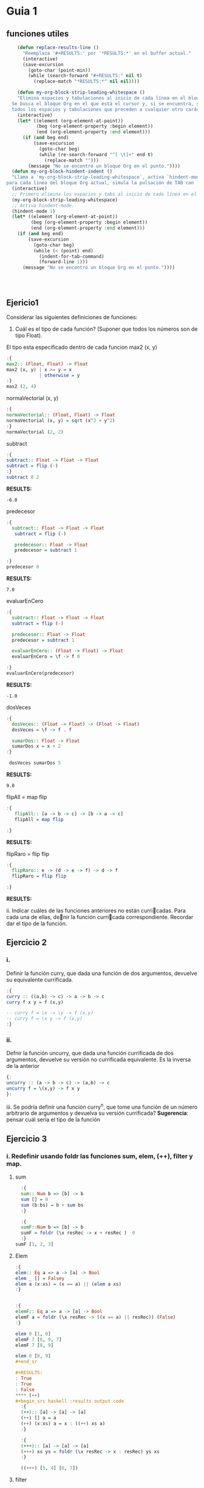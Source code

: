 * Guia 1
** funciones utiles
#+BEGIN_SRC emacs-lisp
      (defun replace-results-line ()
        "Reemplaza '#+RESULTS:' por '*RESULTS:*' en el buffer actual."
        (interactive)
        (save-excursion
          (goto-char (point-min))
          (while (search-forward "#+RESULTS:" nil t)
            (replace-match "*RESULTS:*" nil nil))))

      (defun my-org-block-strip-leading-whitespace ()
      "Elimina espacios y tabulaciones al inicio de cada línea en el bloque Org actual.
    Se busca el bloque Org en el que está el cursor y, si se encuentra, se eliminan
    todos los espacios y tabulaciones que preceden a cualquier otro carácter en cada línea."
      (interactive)
      (let* ((element (org-element-at-point))
             (beg (org-element-property :begin element))
             (end (org-element-property :end element)))
        (if (and beg end)
            (save-excursion
              (goto-char beg)
              (while (re-search-forward "^[ \t]+" end t)
                (replace-match "")))
          (message "No se encontró un bloque Org en el punto."))))
    (defun my-org-block-hindent-indent ()
    "Llama a `my-org-block-strip-leading-whitespace`, activa `hindent-mode` y luego,
  para cada línea del bloque Org actual, simula la pulsación de TAB con `indent-for-tab-command`."
    (interactive)
    ;; Primero elimina los espacios y tabs al inicio de cada línea en el bloque.
    (my-org-block-strip-leading-whitespace)
    ;; Activa hindent-mode.
    (hindent-mode 1)
    (let* ((element (org-element-at-point))
           (beg (org-element-property :begin element))
           (end (org-element-property :end element)))
      (if (and beg end)
          (save-excursion
            (goto-char beg)
            (while (< (point) end)
              (indent-for-tab-command)
              (forward-line 1)))
        (message "No se encontró un bloque Org en el punto."))))




#+END_SRC

#+RESULTS:
: my-org-block-hindent-indent

** Ejericio1


Considerar las siguientes definiciones de funciones:
1) Cuál es el tipo de cada función? (Suponer que todos los números son de tipo Float).

El tipo esta especificado dentro de cada funcion
max2 (x, y)
#+BEGIN_SRC haskell :results output
  :{
  max2:: (Float, Float) -> Float
  max2 (x, y) | x >= y = x
              | otherwise = y
  :}
  max2 (2, 4)
#+END_SRC

#+RESULTS:
: 4.0


normaVectorial (x, y)
#+BEGIN_SRC haskell :results output
  :{
  normaVectorial:: (Float, Float) -> Float
  normaVectorial (x, y) = sqrt (x^2 + y^2)
  :}
  normaVectorial (2, 2)
#+END_SRC

#+RESULTS:
: 2.828427

subtract
#+BEGIN_SRC haskell :results output
:{
subtract:: Float -> Float -> Float
subtract = flip (-)
:}
subtract 8 2
#+END_SRC

*RESULTS:*
: -6.0

predecesor
#+BEGIN_SRC haskell :results output
  :{
    subtract:: Float -> Float -> Float
     subtract = flip (-)

     predecesor:: Float -> Float
     predecesor = subtract 1

  :}
  predecesor 8
#+END_SRC

*RESULTS:*
: 7.0



evaluarEnCero

#+BEGIN_SRC haskell :results output
  :{
    subtract:: Float -> Float -> Float
    subtract = flip (-)

    predecesor:: Float -> Float
    predecesor = subtract 1

    evaluarEnCero:: (Float -> Float) -> Float
    evaluarEnCero = \f -> f 0

  :}
  evaluarEnCero(predecesor)
#+END_SRC

*RESULTS:*
: -1.0

dosVeces
#+BEGIN_SRC haskell :results output
  :{
    dosVeces:: (Float -> Float) -> (Float -> Float)
    dosVeces = \f -> f . f

    sumarDos:: Float -> Float
    sumarDos x = x + 2
  :}

   dosVeces sumarDos 5
#+END_SRC

*RESULTS:*
: 9.0

flipAll = map flip
#+BEGIN_SRC haskell :results output
  :{
     flipAll:: [a -> b -> c] -> [b -> a -> c]
     flipAll = map flip

  :}
#+END_SRC

*RESULTS:*




flipRaro = flip flip
#+BEGIN_SRC haskell :results output
  :{
    flipRaro:: e -> (d -> e -> f) -> d -> f
    flipRaro = flip flip

  :}
#+END_SRC

*RESULTS:*

ii. Indicar cuáles de las funciones anteriores no están curricadas. Para cada una de ellas, denir la función
curricada correspondiente. Recordar dar el tipo de la función.
** Ejercicio 2
*** i.
Definir la función curry, que dada una función de dos argumentos,
devuelve su equivalente currificada.

#+BEGIN_SRC haskell :results output
  :{
  curry :: ((a,b) -> c) -> a -> b -> c
  curry f x y = f (x,y)

  -- curry f = \x -> \y -> f (x,y)
  -- curry f = \x y -> f (x,y)
  :}

#+END_SRC

*** ii.
Defnir la función uncurry, que dada una función currificada de dos
argumentos, devuelve su versión no currificada equivalente. Es la
inversa de la anterior
#+begin_src haskell :results output
  {:
  uncurry :: (a -> b -> c) -> (a,b) -> c
  uncurry f = \(x,y) -> f x y
  }:
#+end_src

iii. Se podría definir una función curry^n, que tome una función de un número arbitrario de argumentos y
devuelva su versión currificada?
*Sugerencia*: pensar cuál sería el tipo de la función
** Ejercicio 3
*** i. Redefinir usando *foldr* las funciones *sum*, *elem*, *(++)*, *filter* y *map*.
**** sum
#+begin_src haskell :results output
    :{
    sum:: Num b => [b] -> b
    sum [] = 0
    sum (b:bs) = b + sum bs
    :}

    :{
    sumF::Num b => [b] -> b
    sumF = foldr (\x resRec -> x + resRec )  0
    :}
  sumF [1, 2, 3]

#+end_src

#+RESULTS:
: 6
**** Elem
#+begin_src haskell :results output
:{
elem:: Eq a => a -> [a] -> Bool
elem _ [] = Falsey
elem a (x:xs) = (x == a) || (elem a xs)
:}


:{
elemF:: Eq a => a -> [a] -> Bool
elemF a = foldr (\x resRec -> ((x == a) || resRec)) (False)
:}

elem 0 [1, 0]
elemF 7 [8, 9, 7]
elemF 7 [8, 9]

elem 0 [8, 9]
#+end_sr

#+RESULTS:
: True
: True
: False
**** (++)
#+begin_src haskell :results output code
  :{
  (++):: [a] -> [a] -> [a]
  (++) [] a = a
  (++) (x:xs) a = x : ((++) xs a)
  :}

  :{
  (+++):: [a] -> [a] -> [a]
  (+++) xs ys = foldr (\x resRec -> x : resRec) ys xs
  :}

  ((+++) [5, 4] [6, 7])

#+end_src

#+RESULTS:
#+begin_src haskell
[5,4,6,7]
#+end_src
**** filter

#+begin_src haskell :results output code

    :{
      filter:: ( a -> Bool) -> [a] -> [a]
      filter _ [] = []
      filter pred (x:xs) = if (pred x) then x : (filter pred xs) else (filter pred xs)
  :}
  :{
      filter:: ( a -> Bool) -> [a] -> [a]
      filter pred xs = foldr(\x resRec -> if (pred x) then (x:resRec) else resRec) [] xs
  :}
    filter (even) [1, 2, 3, 4, 5]

#+end_src

#+RESULTS:
#+begin_src haskell
[2,4]
#+end_src
**** Map
#+begin_src haskell :results output
  :{
     map::
  :}

#+end_src

#+RESULTS:
: map :: (a -> b) -> [a] -> [b]

*** ii
ii. Definir la función mejorSegún :: (a -> a -> Bool) -> [a] -> a, que
devuelve  el máximo elemento de la lista según una función de
comparación, utilizando foldr1. Por ejemplo, maximum = mejorSegún (>).
**** MejorSegun
#+begin_src haskell :results output code
     :{
      mejorSegun :: (a -> a -> Bool) -> [a] -> a
      mejorSegun _ [x] = x
      mejorSegun pred (x:xs) = if (pred x (mejorSegun pred xs)) then x else mejorSegun pred xs
     :}

      :{
      mejorSegun2 :: (a -> a -> Bool) -> [a] -> a
      mejorSegun2 pred = foldr1 mejor
       where
        mejor x res
          | pred x res = x
          | otherwise = res
      :}

  :{
    mejorSegun3 :: (a -> a -> Bool) -> [a] -> a
    mejorSegun3 pred = foldr1 (\x res -> case pred x res of
                                        True  -> x
                                        False -> res)

  :}
   (mejorSegun2 (>) [1, 5, 10, 8, 4])
   (mejorSegun3 (>) [1, 88, 10, 8, 4])

#+end_src

#+RESULTS:
#+begin_src haskell
10
88
#+end_src

*** TODO iii
iii. Definir la función sumasParciales :: Num a => [a] -> [a], que dada una lista de números devuelve
otra de la misma longitud, que tiene en cada posición la suma parcial de los elementos de la lista original
desde la cabeza hasta la posición actual. Por ejemplo, sumasParciales
[1,4,-1,0,5] ; [1,5,4,4,9].

#+begin_src haskell :results output code
  :t foldr
  :{
  sumasParciales :: Num a => [a] -> [a]
  sumasParciales [x] = [x]
  sumasParciales xs = sumasParciales' 0 xs
    where
      sumasParciales' _ [] = []
      sumasParciales' acc (y:ys) = [acc + y] ++ sumasParciales' (acc+y) ys

  :}

  :{
    sumasParciales1 :: Num a => [a] -> [a]
    sumasParciales1 xs = sumasParciales1' 0 xs
     where
     sumasParciales1' = foldl (\(acc, xs) y -> (acc + y, xs:(acc+y) )) (0,[])
  :}
  sumasParciales1 [1,4,-1,0,5]

#+end_src

#+RESULTS:
#+begin_src haskell
foldr :: Foldable t => (a -> b -> b) -> b -> t a -> b
<interactive>:16:24-44: error:
    • Couldn't match expected type: [a] -> [a]
                  with actual type: ([a0], [a0])
    • The function ‘sumasParciales1'’
      is applied to two value arguments,
        but its type ‘t0 [a0] -> ([a0], [a0])’ has only one
      In the expression: sumasParciales1' 0 xs
      In an equation for ‘sumasParciales1’:
          sumasParciales1 xs
            = sumasParciales1' 0 xs
            where
                sumasParciales1'
                  = foldl (\ (acc, xs) y -> (acc + y, xs : (acc + y))) (0, [])
    • Relevant bindings include
        xs :: [a] (bound at <interactive>:16:19)
        sumasParciales1 :: [a] -> [a] (bound at <interactive>:16:3)

<interactive>:18:56-57: error:
    • Couldn't match expected type ‘a1’ with actual type ‘[a1]’
      ‘a1’ is a rigid type variable bound by
        the inferred type of sumasParciales1' :: t [a1] -> ([a1], [a1])
        at <interactive>:18:4-75
    • In the first argument of ‘(:)’, namely ‘xs’
      In the expression: xs : (acc + y)
      In the expression: (acc + y, xs : (acc + y))
    • Relevant bindings include
        y :: [a1] (bound at <interactive>:18:41)
        xs :: [a1] (bound at <interactive>:18:37)
        acc :: [a1] (bound at <interactive>:18:32)
        sumasParciales1' :: t [a1] -> ([a1], [a1])
          (bound at <interactive>:18:4)
<interactive>:20:1-15: error:
    • Variable not in scope: sumasParciales1 :: [a0] -> t
    • Perhaps you meant ‘sumasParciales’ (line 6)
#+end_src

*** iv
iv. Definir la función sumaAlt, que realiza la suma alternada de los elementos de una lista. Es decir, da como
resultado: el primer elemento, menos el segundo, más el tercero, menos el cuarto, etc. Usar foldr.
*** v
v. Hacer lo mismo que en el punto anterior, pero en sentido inverso
(el último elemento menos el anteúltimo, etc.). Pensar qué esquema de
recursión conviene usar en este caso.

** Ejercicio 4
*** i.
Definir la función permutaciones :: [a] -> [[a]], que dada una lista
devuelve todas sus permutacines. Se recomienda utilizar concatMap ::
(a -> [b]) -> [a] -> [b], y también take y drop.
#+begin_src haskell :results output code
  :{
  listaDeIndices :: Int -> [Int]
  listaDeIndices 0 = [0]
  listaDeIndices i =  listaDeIndices (i-1) ++ [i]
  :}


  :{
  permutaciones :: [a] -> [[a]]
  permutaciones [] = [[]]
  permutaciones xs =
    concatMap (\n ->
                   let elemento = xs !! n
                       resto    = take n xs ++ drop (n + 1) xs
                   in map (elemento :) (permutaciones resto)
                ) [0 .. length xs - 1]

  :}
permutaciones [8, 10, 99]
#+end_src

#+RESULTS:
#+begin_src haskell
[[8,10,99],[8,99,10],[10,8,99],[10,99,8],[99,8,10],[99,10,8]]
#+end_src
*** ii
i. Definir la función partes, que recibe una lista L y devuelve la
lista de todas las listas formadas por los mismos elementos de L, en
su mismo orden de aparición.

#+begin_src haskell :results output code
  :{
   partes :: [a] -> [[a]]
   partes [] = [[]]
   partes xs = (map (head xs:)  (partes (tail xs))) ++ (partes (tail xs))
  :}

   partes [5,2,1]

#+end_src


#+RESULTS:
#+begin_src haskell
[[5,2,1],[5,2],[5,1],[5],[2,1],[2],[1],[]]
#+end_src
*** iii
Definir la función prefijos, que dada una lista, devuelve todos sus
prfijos.
#+begin_src haskell :results output code
  :{
   prefijos :: [a] -> [[a]]
   prefijos [a] = [[a]]
   prefijos xs = map (\n ->
                   take n xs
                ) [0 .. length xs]
  :}
prefijos [1, 2, 3,4]
#+end_src

#+RESULTS:
#+begin_src haskell
[[],[1],[1,2],[1,2,3],[1,2,3,4]]
#+end_src

*** iv
 Definir la función sublistas que, dada una lista, devuelve todas sus
 sublistas (listas de elementos que aparecen consecutivos en la lista
 original).

 #+begin_src haskell :results output
:{
prefijos :: [a] -> [[a]]
prefijos [a] = [[a]]
prefijos xs = map (\n -> take n xs) [1 .. length xs]

sublistas :: [a] -> [[a]]
sublistas [] = [[]]
sublistas xs = (prefijos xs) ++ sublistas (tail xs)
:}
sublistas [1, 2, 3, 4]


#+end_src

#+RESULTS:
: [[1],[1,2],[1,2,3],[1,2,3,4],[2],[2,3],[2,3,4],[3],[3,4],[4],[]]



** TODO Ejercicio 5
siderar las siguientes funciones:
#+begin_src haskell :results output
:{
  elementosEnPosicionesPares :: [a] -> [a]
  elementosEnPosicionesPares [] = []
  elementosEnPosicionesPares (x:xs) = if null xs
                                      then [x]
                                      else x : elementosEnPosicionesPares (tail xs)
:}

#+end_src

#+begin_src haskell :results output
  :{
  entrelazar :: [a] -> [a] -> [a]
  entrelazar [] = id
  entrelazar (x:xs) = \ys -> if null ys
                             then x : entrelazar xs []
                             else x : head ys : entrelazar xs (tail ys)
  :}

#+end_src



Indicar si la recursión utilizada en cada una de ellas es o no
estructural. Si lo es, reescribirla utilizando foldr. En caso
contrario, explicar el motivo.

#+begin_src haskell :results output
:{
  elementosEnPosicionesPares :: [a] -> [a]
  elementosEnPosicionesPares [] = []
  elementosEnPosicionesPares (x:xs) = if null xs
                                      then [x]
                                      else x : elementosEnPosicionesPares (tail xs)
:}

#+end_src

Para ver si hay induccion en la estructura de xs, basta ver:
1. Caso base, P([]).
2. Caso inductivo, ∀x :: a. ∀xs :: [a]. (P(xs) ⇒ P(x : xs)).



** Ejercicio 6
*** a
Definir la función sacarUna :: Eq a => a -> [a] -> [a], que dados un
elemento y una lista devuelve el resultado de eliminar de la lista la
primera aparición del elemento(si está presente).
#+begin_src haskell :results output code
    :{
    sacarUna:: Eq a => a -> [a] -> [a]
    sacarUna a [] = []
    sacarUna a (x:xs) = if (a == x) then xs else x:(sacarUna a xs)
    :}

    :{
   recr :: (a -> [a] -> b -> b) -> b -> [a] -> b
   recr f z [] = z
   recr f z (x : xs) = f x xs (recr f z xs)

    sacarUnaR:: Eq a => a -> [a] -> [a]
    sacarUnaR a = recr (\x xs resc ->  if (a == x) then xs else x:resc) []
    :}
  sum 0 [1, 2, 3]

#+end_src
*** b
Explicar por qué el esquema de recursión estructural (foldr) no es
adecuado para implementar la función sacarUna del punto anterior
*** c
Definr la función insertarOrdenado :: Ord a => a -> [a] -> [a] que
inserta un elemento en una lista ordenada (de manera creciente), de
manera que se preserva el ordenamiento.
#+begin_src haskell :results output
  :{
   insertarOrdenado :: Ord a => a -> [a] -> [a]
   insertarOrdenado a [] = [a]
   insertarOrdenado a (x:xs) = if a < x then [a] ++ [x] ++ xs else x:insertarOrdenado a xs
  :}

  :{
   recr :: (a -> [a] -> b -> b) -> b -> [a] -> b
   recr f z [] = z
   recr f z (x : xs) = f x xs (recr f z xs)

   insertarOrdenadoR :: Ord a => a -> [a] -> [a]
   insertarOrdenadoR a = recr (\x xs res -> if (a < x) then a:x:xs else x:res) [a]
  :}
    insertarOrdenadoR 3 [1,2,4,5]
    insertarOrdenadoR 6 [1,2,4,5]
#+end_src

#+RESULTS:
: [1,2,3,4,5]
: [1,2,4,5,6]
** Ejercicio 7
Definir las siguientes funciones para trabajar sobre listas, y dar su
tipo. Todas ellas deben poder aplicarse a listas finitas e infinitas.
*** i
mapPares, una versión de map que toma una función currificada de dos
argumentos y una lista de pares de valores, y devuelve la lista de
aplicaciones de la función a cada par. Pista: recordar curry y
uncurry.

#+BEGIN_SRC haskell :results output
  :{
  curry :: ((a,b) -> c) -> a -> b -> c
  curry f x y = f (x,y)
  :}

#+END_SRC

#+begin_src haskell :results output
  {:
  uncurry :: (a -> b -> c) -> (a,b) -> c
  uncurry f = \(x,y) -> f x y
  }:
#+end_src

#+begin_src haskell :results output code
  :{
    uncurry :: (a -> b -> c) -> (a,b) -> c
    uncurry f = \(x,y) -> f x y

    mapPares :: (a -> b -> c) -> [(a, b)] -> [c]
    mapPares f xs = map (uncurry f) xs
  :}

 mapPares (+) [(1,2), (8,9)]
#+end_src

#+RESULTS:
#+begin_src haskell
[3,17]
#+end_src


*** ii
armarPares, que dadas dos listas arma una lista de pares que contiene,
en cada posición, el elemento correspondiente a esa posición en cada
una de las listas. Si una de las listas es más larga que la otra,
ignorar los elementos que sobran (el resultado tendrá la longitud de
la lista más corta). Esta función en Haskell se llama zip. Pista:
aprovechar la currificación y utilizar evaluación parcial.

#+begin_src haskell :results output
  :{
    armarPares :: [a] -> [b] -> [(a,b)]
    armarPares _ [] = []
    armarPares [] _ = []
    armarPares xs ys = [(head xs, head ys)] ++ (armarPares (tail xs) (tail ys))
  :}
armarPares [2,3,4,6,7] [6,7,7,8,9,04,34,6,7]
#+end_src

#+RESULTS:
: [(2,6),(3,7),(4,7),(6,8),(7,9)]


*** iii.
mapDoble, una variante de mapPares, que toma una función currificada
de dos argumentos y dos listas (de igual longitud), y devuelve una
lista de aplicaciones de la función a cada elemento correspondiente de
las dos listas. Esta función en Haskell se llama zipWith.
#+begin_src haskell :results output
  :{
   mapDoble :: (a -> b -> c) -> [a] -> [b] -> [c]
   mapDoble _ [] _ = []
   mapDoble _ _ [] = []
   mapDoble f xs ys = f (head xs) (head ys) : mapDoble f (tail xs) (tail ys)
  :}
mapDoble (+) [1,2,3] [1,2,3,4]
#+end_src

#+RESULTS:
: [2,4,6]


** Ejercicio 8
*** i.
Escribir la función sumaMat, que representa la suma de matrices,
usando ~zipWith~. Representaremos una matriz como la lista de sus
filas. Esto quiere decir que cada matriz será una lista finita de
listas fiitas, todas de la misma longitud, con elementos
enteros. Recordamos que la suma de matrices se define como la suma
celda a celda. Asumir que las dos matrices a sumar están bien formadas
y tienen las mismas dimensiones.

~sumaMat :: [[Int]] -> [[Int]] -> [[Int]]~
#+begin_src haskell :results output code
  :{
   sumaMat :: [[Int]] -> [[Int]] -> [[Int]]
   sumaMat _ [] = []
   sumaMat [] _ = []
   sumaMat a b = zipWith (+) (head a) (head b) : sumaMat (tail a) (tail b)
  :}

   sumaMat [[1,2],[2,4]] [[9, 8],[8, 6]]
#+end_src

#+RESULTS:
#+begin_src haskell
[[10,10],[10,10]]
#+end_src



*** ii.
Escribir la función trasponer, que, dada una matriz como las del ítem
i, devuelva su traspuesta. Es decir, en la posición i, j del resultado
está el contenido de la posición j, i de la matriz original. Notar que
si la entrada es una lista de N listas, todas de longitud M , la
salida debe tener M listas, todas de longitud N.

~trasponer :: [[Int]] -> [[Int]]~
#+begin_src haskell :results output
  :{
transpuesta :: [[a]] -> [[a]]
transpuesta [] = []
transpuesta ([]:_) = []
transpuesta xs = map head xs : transpuesta (map tail xs)

  :}
transpuesta [[1,2,3,4], [5,6,7,8]]
#+end_src

#+RESULTS:
: [[1,5],[2,6],[3,7],[4,8]]
